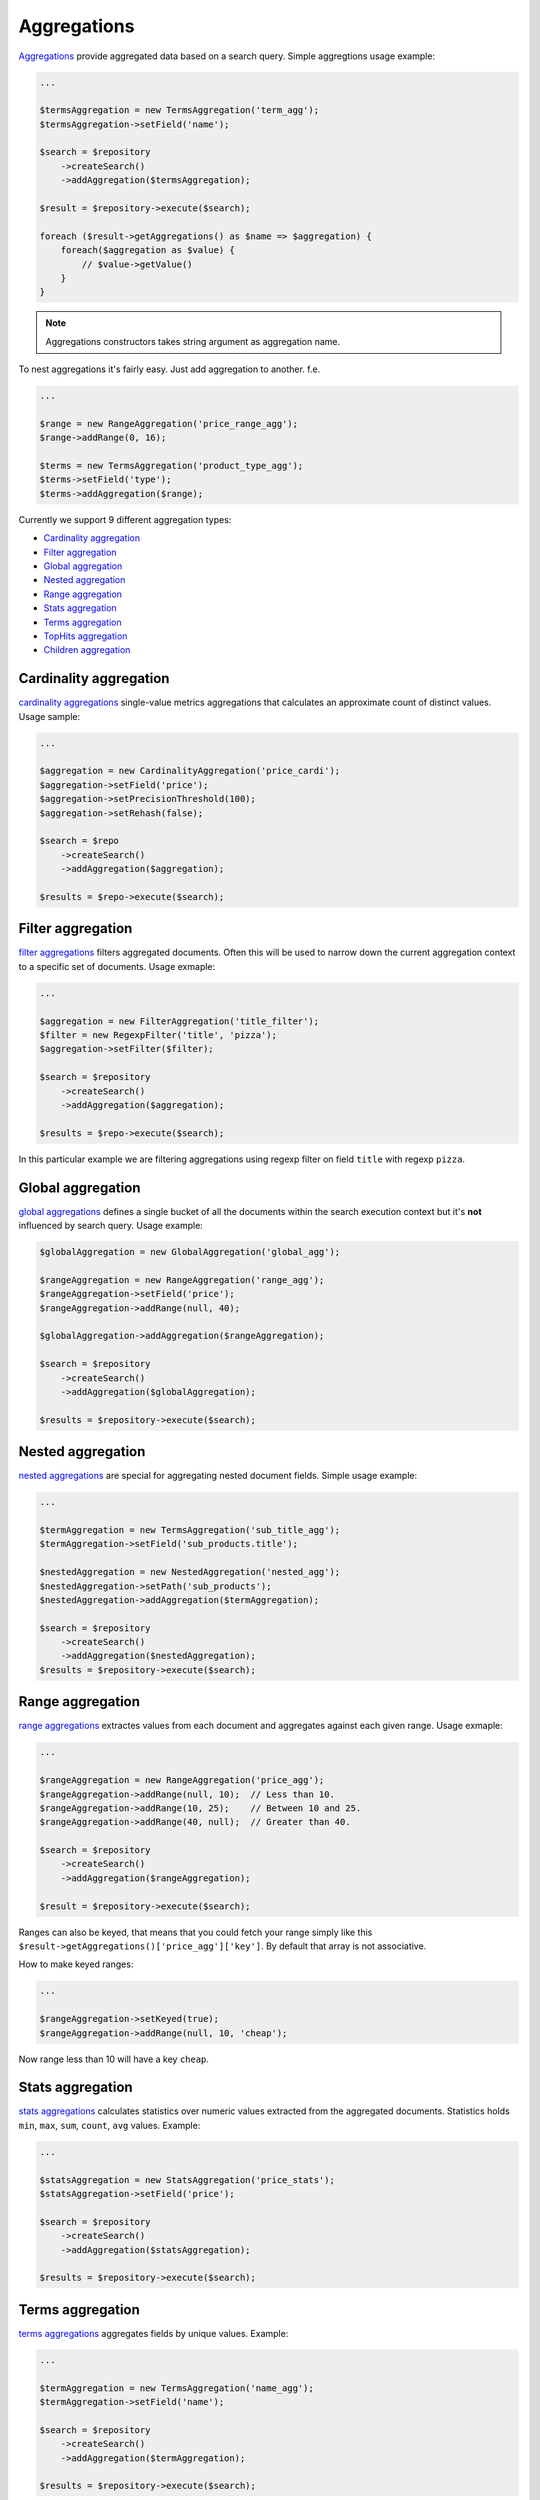 Aggregations
============

`Aggregations <http://www.elasticsearch.org/guide/en/elasticsearch/reference/current/search-aggregations.html>`_ provide aggregated data based on a search query.
Simple aggregtions usage example:

.. code:: php

    ...
    
    $termsAggregation = new TermsAggregation('term_agg');
    $termsAggregation->setField('name');
    
    $search = $repository
        ->createSearch()
        ->addAggregation($termsAggregation);
        
    $result = $repository->execute($search);
    
    foreach ($result->getAggregations() as $name => $aggregation) {
        foreach($aggregation as $value) {
            // $value->getValue()
        }
    }
    
.. note:: Aggregations constructors takes string argument as aggregation name.

To nest aggregations it's fairly easy. Just add aggregation to another. f.e.

.. code:: php

    ...
    
    $range = new RangeAggregation('price_range_agg');
    $range->addRange(0, 16);
    
    $terms = new TermsAggregation('product_type_agg');
    $terms->setField('type');
    $terms->addAggregation($range);
    
    
Currently we support 9 different aggregation types:

- `Cardinality aggregation <index.html#id2>`_
- `Filter aggregation <index.html#id3>`_
- `Global aggregation <index.html#id4>`_
- `Nested aggregation <index.html#id5>`_
- `Range aggregation <index.html#id6>`_
- `Stats aggregation <index.html#id7>`_
- `Terms aggregation <index.html#id8>`_
- `TopHits aggregation <index.html#id9>`_
- `Children aggregation <index.html#id10>`_


Cardinality aggregation
-----------------------

`cardinality aggregations <http://www.elasticsearch.org/guide/en/elasticsearch/reference/current/search-aggregations-metrics-cardinality-aggregation.html>`_ single-value metrics aggregations that calculates an approximate count of distinct values.
Usage sample:

.. code:: php

    ...
    
    $aggregation = new CardinalityAggregation('price_cardi');
    $aggregation->setField('price');
    $aggregation->setPrecisionThreshold(100);
    $aggregation->setRehash(false);

    $search = $repo
        ->createSearch()
        ->addAggregation($aggregation);

    $results = $repo->execute($search);


Filter aggregation
------------------

`filter aggregations <http://www.elasticsearch.org/guide/en/elasticsearch/reference/current/search-aggregations-bucket-filter-aggregation.html>`_ filters aggregated documents. Often this will be used to narrow down the current aggregation context to a specific set of documents. Usage exmaple:

.. code:: php

    ...

    $aggregation = new FilterAggregation('title_filter');
    $filter = new RegexpFilter('title', 'pizza');
    $aggregation->setFilter($filter);

    $search = $repository
        ->createSearch()
        ->addAggregation($aggregation);
    
    $results = $repo->execute($search);

In this particular example we are filtering aggregations using regexp filter on field ``title`` with regexp ``pizza``.

Global aggregation
------------------

`global aggregations <http://www.elasticsearch.org/guide/en/elasticsearch/reference/current/search-aggregations-bucket-global-aggregation.html#search-aggregations-bucket-global-aggregation>`_ defines a single bucket of all the documents within the search execution context but it's **not** influenced by search query. Usage example:

.. code:: php

    $globalAggregation = new GlobalAggregation('global_agg');

    $rangeAggregation = new RangeAggregation('range_agg');
    $rangeAggregation->setField('price');
    $rangeAggregation->addRange(null, 40);

    $globalAggregation->addAggregation($rangeAggregation);

    $search = $repository
        ->createSearch()
        ->addAggregation($globalAggregation);

    $results = $repository->execute($search);

Nested aggregation
------------------

`nested aggregations <http://www.elasticsearch.org/guide/en/elasticsearch/reference/current/search-aggregations-bucket-nested-aggregation.html>`_
are special for aggregating nested document fields. Simple usage example:

.. code:: php

    ...
    
    $termAggregation = new TermsAggregation('sub_title_agg');
    $termAggregation->setField('sub_products.title');
    
    $nestedAggregation = new NestedAggregation('nested_agg');
    $nestedAggregation->setPath('sub_products');
    $nestedAggregation->addAggregation($termAggregation);

    $search = $repository
        ->createSearch()
        ->addAggregation($nestedAggregation);
    $results = $repository->execute($search);

Range aggregation
-----------------

`range aggregations <http://www.elasticsearch.org/guide/en/elasticsearch/reference/current/search-aggregations-bucket-range-aggregation.html>`_ extractes values from each document and aggregates against each given range. Usage exmaple:

.. code:: php

    ...
    
    $rangeAggregation = new RangeAggregation('price_agg');
    $rangeAggregation->addRange(null, 10);  // Less than 10.
    $rangeAggregation->addRange(10, 25);    // Between 10 and 25.
    $rangeAggregation->addRange(40, null);  // Greater than 40.
    
    $search = $repository
        ->createSearch()
        ->addAggregation($rangeAggregation);

    $result = $repository->execute($search);
    
Ranges can also be keyed, that means that you could fetch your range simply like this ``$result->getAggregations()['price_agg']['key']``.
By default that array is not associative.

How to make keyed ranges:

.. code:: php

    ...
    
    $rangeAggregation->setKeyed(true);
    $rangeAggregation->addRange(null, 10, 'cheap');
    
Now range less than 10 will have a key ``cheap``.

Stats aggregation
-----------------

`stats aggregations <http://www.elasticsearch.org/guide/en/elasticsearch/reference/current/search-aggregations-metrics-stats-aggregation.html>`_ calculates statistics over numeric values extracted from the aggregated documents. Statistics holds ``min``, ``max``, ``sum``, ``count``, ``avg`` values. Example:

.. code:: php

    ...

    $statsAggregation = new StatsAggregation('price_stats');
    $statsAggregation->setField('price');

    $search = $repository
        ->createSearch()
        ->addAggregation($statsAggregation);
    
    $results = $repository->execute($search);

Terms aggregation
-----------------

`terms aggregations <http://www.elasticsearch.org/guide/en/elasticsearch/reference/current/search-aggregations-bucket-terms-aggregation.html>`_  aggregates fields by unique values. Example:

.. code:: php

    ...
    
    $termAggregation = new TermsAggregation('name_agg');
    $termAggregation->setField('name');    

    $search = $repository
        ->createSearch()
        ->addAggregation($termAggregation);
    
    $results = $repository->execute($search);
    
It also contains some options that could be set.

+--------------------------+-----------------------------------------------------------------------------+---------------------------------------------------+
| Option                   | Description                                                                 | Method                                            |
+==========================+=============================================================================+===================================================+
| `Order`                  | Sets ordering . Available ``['_count' => 'desc']``, ``['_term' => 'asc']``. | setOrder($mode, $direction = self::DIRECTION_ASC) |
+--------------------------+-----------------------------------------------------------------------------+---------------------------------------------------+
| `Size`                   | Maximum buckets to return.                                                  | setSize($size)                                    |
+--------------------------+-----------------------------------------------------------------------------+---------------------------------------------------+
| `Minimum document count` | Minimum documents to consider                                               | setMinDocumentCount($count)                       |
+--------------------------+-----------------------------------------------------------------------------+---------------------------------------------------+
| `Include`                | Includes only values that match the pattern.                                | setInclude($include, $flags = '')                 |
+--------------------------+-----------------------------------------------------------------------------+---------------------------------------------------+
| `Exclude`                | Excludes values that match the pattern.                                     | setExclude($exclude, $flags = '')                 |
+--------------------------+-----------------------------------------------------------------------------+---------------------------------------------------+

Tophits aggregation
-------------------

`Tophits aggregations <http://www.elasticsearch.org/guide/en/elasticsearch/reference/current/search-aggregations-metrics-top-hits-aggregation.html>`_ This aggregator is intended to be used as a sub aggregator, so that the top matching documents can be aggregated per bucket. Usage:

.. code:: php

    ...
    
    $tophitsAggregation = new TopHitsAggregation('tophits_agg')
    $search = $repository
        ->createSearch()
        ->addAggregation($tophitsAggregation);
    
    $results = $repository->execute($search);

    foreach ($results->getAggregations()['tophits_agg'] as $tophit) {
        foreach ($tophit as $document) {
            // $document->getId();
        }
    }

It also accepts these options: ``size``, ``from``, ``sort``. All of them can be set through constructor or setters.

Children aggregation
--------------------

`children aggregations <http://www.elasticsearch.org/guide/en/elasticsearch/reference/current/search-aggregations-bucket-children-aggregation.html>`_ - A special single bucket aggregation that enables aggregating from buckets on parent document types to buckets on child documents.

.. code:: php

    ...

    $childrenAggregation = new ChildrenAggregation('test_children_agg');
    $childrenAggregation->setChildren('comment');

    $aggregation = new TermsAggregation('test_terms_agg');
    $aggregation->setField('comment.title');

    $childrenAggregation->addAggregation($aggregation);

    $search = $repository->createSearch()->addAggregation($childrenAggregation);
    $results = $repository->execute($search);